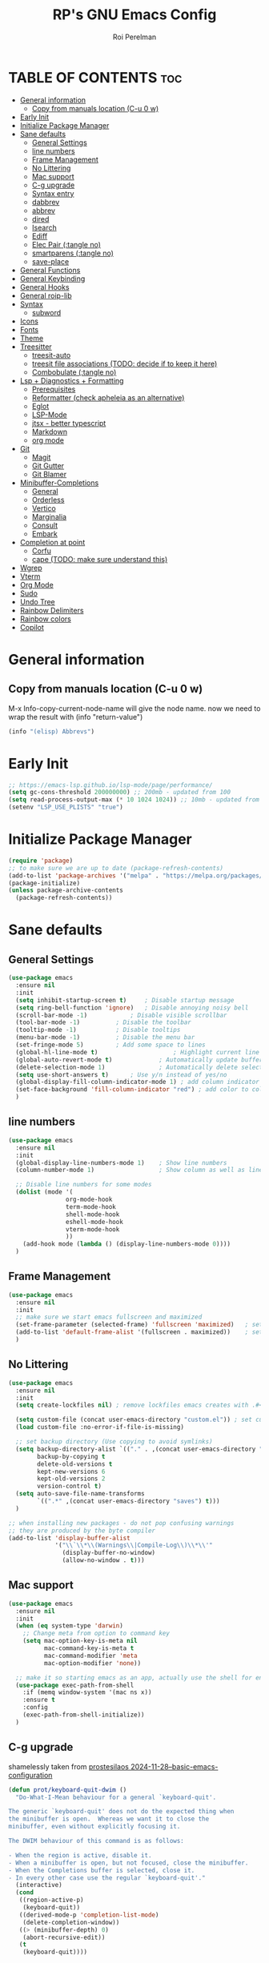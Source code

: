 #+title: RP's GNU Emacs Config
#+author: Roi Perelman
#+description: RP's personal emacs config
#+property: header-args:emacs-lisp :tangle yes
#+startup: content indent
#+options: toc:2

* TABLE OF CONTENTS :toc:
- [[#general-information][General information]]
  - [[#copy-from-manuals-location-c-u-0-w][Copy from manuals location (C-u 0 w)]]
- [[#early-init][Early Init]]
- [[#initialize-package-manager][Initialize Package Manager]]
- [[#sane-defaults][Sane defaults]]
  - [[#general-settings][General Settings]]
  - [[#line-numbers][line numbers]]
  - [[#frame-management][Frame Management]]
  - [[#no-littering][No Littering]]
  - [[#mac-support][Mac support]]
  - [[#c-g-upgrade][C-g upgrade]]
  - [[#syntax-entry][Syntax entry]]
  - [[#dabbrev][dabbrev]]
  - [[#abbrev][abbrev]]
  - [[#dired][dired]]
  - [[#isearch][Isearch]]
  - [[#ediff][Ediff]]
  - [[#elec-pair-tangle-no][Elec Pair (:tangle no)]]
  - [[#smartparens-tangle-no][smartparens (:tangle no)]]
  - [[#save-place][save-place]]
- [[#general-functions][General Functions]]
- [[#general-keybinding][General Keybinding]]
- [[#general-hooks][General Hooks]]
- [[#general-roip-lib][General roip-lib]]
- [[#syntax][Syntax]]
  - [[#subword][subword]]
- [[#icons][Icons]]
- [[#fonts][Fonts]]
- [[#theme][Theme]]
- [[#treesitter][Treesitter]]
  - [[#treesit-auto][treesit-auto]]
  - [[#treesit-file-associations-todo-decide-if-to-keep-it-here][treesit file associations (TODO: decide if to keep it here)]]
  - [[#combobulate-tangle-no][Combobulate (:tangle no)]]
- [[#lsp--diagnostics--formatting][Lsp + Diagnostics + Formatting]]
  - [[#prerequisites][Prerequisites]]
  - [[#reformatter-check-apheleia-as-an-alternative][Reformatter (check apheleia as an alternative)]]
  - [[#eglot][Eglot]]
  - [[#lsp-mode][LSP-Mode]]
  - [[#jtsx---better-typescript][jtsx - better typescript]]
  - [[#markdown][Markdown]]
  - [[#org-mode][org mode]]
- [[#git][Git]]
  - [[#magit][Magit]]
  - [[#git-gutter][Git Gutter]]
  - [[#git-blamer][Git Blamer]]
- [[#minibuffer-completions][Minibuffer-Completions]]
  - [[#general][General]]
  - [[#orderless][Orderless]]
  - [[#vertico][Vertico]]
  - [[#marginalia][Marginalia]]
  - [[#consult][Consult]]
  - [[#embark][Embark]]
- [[#completion-at-point][Completion at point]]
  - [[#corfu][Corfu]]
  - [[#cape-todo-make-sure-understand-this][cape (TODO: make sure understand this)]]
- [[#wgrep][Wgrep]]
- [[#vterm][Vterm]]
- [[#org-mode-1][Org Mode]]
- [[#sudo][Sudo]]
- [[#undo-tree][Undo Tree]]
- [[#rainbow-delimiters][Rainbow Delimiters]]
- [[#rainbow-colors][Rainbow colors]]
- [[#copilot][Copilot]]

* General information

** Copy from manuals location (C-u 0 w)

M-x Info-copy-current-node-name will give the node name.
now we need to wrap the result with (info "return-value")

#+begin_src emacs-lisp :tangle no
(info "(elisp) Abbrevs")
#+end_src

* Early Init

#+begin_src emacs-lisp :tangle early-init.el
;; https://emacs-lsp.github.io/lsp-mode/page/performance/
(setq gc-cons-threshold 200000000) ;; 200mb - updated from 100
(setq read-process-output-max (* 10 1024 1024)) ;; 10mb - updated from 1mb
(setenv "LSP_USE_PLISTS" "true")
#+end_src

* Initialize Package Manager

#+begin_src emacs-lisp
  (require 'package)
  ;; to make sure we are up to date (package-refresh-contents)
  (add-to-list 'package-archives '("melpa" . "https://melpa.org/packages/") t)
  (package-initialize)
  (unless package-archive-contents
    (package-refresh-contents))
#+end_src

* Sane defaults

** General Settings

#+begin_src emacs-lisp
  (use-package emacs
    :ensure nil
    :init
    (setq inhibit-startup-screen t)     ; Disable startup message
    (setq ring-bell-function 'ignore)	; Disable annoying noisy bell
    (scroll-bar-mode -1)			; Disable visible scrollbar
    (tool-bar-mode -1)			; Disable the toolbar
    (tooltip-mode -1)			; Disable tooltips
    (menu-bar-mode -1)			; Disable the menu bar
    (set-fringe-mode 5)			; Add some space to lines
    (global-hl-line-mode t)                     ; Highlight current line
    (global-auto-revert-mode t)             ; Automatically update buffers if file changes on disk
    (delete-selection-mode 1)               ; Automatically delete selected text without backspace
    (setq use-short-answers t)		; Use y/n instead of yes/no
    (global-display-fill-column-indicator-mode 1) ; add column indicator
    (set-face-background 'fill-column-indicator "red") ; add color to column indicator
    )
  #+end_src

** line numbers

#+begin_src emacs-lisp
  (use-package emacs
    :ensure nil
    :init
    (global-display-line-numbers-mode 1)	; Show line numbers
    (column-number-mode 1)                  ; Show column as well as line number in bottom line

    ;; Disable line numbers for some modes
    (dolist (mode '(
                  org-mode-hook
                  term-mode-hook
                  shell-mode-hook
                  eshell-mode-hook
                  vterm-mode-hook
                  ))
      (add-hook mode (lambda () (display-line-numbers-mode 0))))
    )
#+end_src

** Frame Management

#+begin_src emacs-lisp
  (use-package emacs
    :ensure nil
    :init
    ;; make sure we start emacs fullscreen and maximized
    (set-frame-parameter (selected-frame) 'fullscreen 'maximized)	; sets initial frame
    (add-to-list 'default-frame-alist '(fullscreen . maximized))    ; sets next frames
    )
#+end_src

** No Littering

#+begin_src emacs-lisp
  (use-package emacs
    :ensure nil
    :init
    (setq create-lockfiles nil) ; remove lockfiles emacs creates with .#<name> next to the actual file.

    (setq custom-file (concat user-emacs-directory "custom.el")) ; set custom file - so things wont be added in this file
    (load custom-file :no-error-if-file-is-missing)

    ;; set backup directory (Use copying to avoid symlinks)
    (setq backup-directory-alist `(("." . ,(concat user-emacs-directory "backups")))
          backup-by-copying t
          delete-old-versions t
          kept-new-versions 6
          kept-old-versions 2
          version-control t)
    (setq auto-save-file-name-transforms
          `((".*" ,(concat user-emacs-directory "saves") t)))
    )

  ;; when installing new packages - do not pop confusing warnings
  ;; they are produced by the byte compiler
  (add-to-list 'display-buffer-alist
               '("\\`\\*\\(Warnings\\|Compile-Log\\)\\*\\'"
                 (display-buffer-no-window)
                 (allow-no-window . t)))
#+end_src

** Mac support

#+begin_src emacs-lisp
  (use-package emacs
    :ensure nil
    :init
    (when (eq system-type 'darwin)
      ;; Change meta from option to command key
      (setq mac-option-key-is-meta nil
            mac-command-key-is-meta t
            mac-command-modifier 'meta
            mac-option-modifier 'none))

    ;; make it so starting emacs as an app, actually use the shell for env variables
    (use-package exec-path-from-shell
      :if (memq window-system '(mac ns x))
      :ensure t
      :config
      (exec-path-from-shell-initialize))
    )
#+end_src

** C-g upgrade

shamelessly taken from [[https://protesilaos.com/codelog/2024-11-28-basic-emacs-configuration/#h:1e468b2a-9bee-4571-8454-e3f5462d9321][prostesilaos 2024-11-28--basic-emacs-configuration]]

#+begin_src emacs-lisp
  (defun prot/keyboard-quit-dwim ()
    "Do-What-I-Mean behaviour for a general `keyboard-quit'.

  The generic `keyboard-quit' does not do the expected thing when
  the minibuffer is open.  Whereas we want it to close the
  minibuffer, even without explicitly focusing it.

  The DWIM behaviour of this command is as follows:

  - When the region is active, disable it.
  - When a minibuffer is open, but not focused, close the minibuffer.
  - When the Completions buffer is selected, close it.
  - In every other case use the regular `keyboard-quit'."
    (interactive)
    (cond
     ((region-active-p)
      (keyboard-quit))
     ((derived-mode-p 'completion-list-mode)
      (delete-completion-window))
     ((> (minibuffer-depth) 0)
      (abort-recursive-edit))
     (t
      (keyboard-quit))))

  (define-key global-map (kbd "C-g") #'prot/keyboard-quit-dwim)
#+end_src

** Syntax entry

make '-' be considered as part of a word

#+begin_src emacs-lisp
  (modify-syntax-entry ?- "w")
#+end_src

** dabbrev

completions from the buffer

#+begin_src emacs-lisp
;; Use Dabbrev with Corfu!
(use-package dabbrev
  ;; Swap M-/ and C-M-/
  :bind (("M-/" . dabbrev-completion)
         ("C-M-/" . dabbrev-expand))
  :config
  (add-to-list 'dabbrev-ignored-buffer-regexps "\\` ")
  ;; Available since Emacs 29 (Use `dabbrev-ignored-buffer-regexps' on older Emacs)
  (add-to-list 'dabbrev-ignored-buffer-modes 'authinfo-mode)
  (add-to-list 'dabbrev-ignored-buffer-modes 'doc-view-mode)
  (add-to-list 'dabbrev-ignored-buffer-modes 'pdf-view-mode)
  (add-to-list 'dabbrev-ignored-buffer-modes 'tags-table-mode))
#+end_src

** abbrev

completions of my creation

#+begin_src emacs-lisp :tangle no
  ;; `global' (in all modes), `prog-mode' (programming), `text-mode' (prose)
  ;; adding abbrev-mode is buffer specific so this is wrong
  ;; (abbrev-mode 1)
  ;; this is right
  (add-hook 'text-mode-hoom 'abbrev-mode)

  ;; acts like a waterfall - the more specific one gets implemented
  (define-abbrev global-abbrev-table "mytest" "a global abbrev for demo purposes")
  (define-abbrev text-mode-abbrev-table "mytest" "a text-mode abbrev for demo purposes")
  (define-abbrev org-mode-abbrev-table "mytest" "a org-mode abbrev for demo purposes")
  ;; can also run a function that returns a string
  (defun rp-test-my-current-time ()
    (insert (format-time-string "%T")))
  (define-abbrev global-abbrev-table "mytimetest" "" 'rp-test-my-current-time)
  (defun rp-test-greet-person ()
    (insert (format "Hello %s" (read-string "Greet person: "))))
  (define-abbrev global-abbrev-table "mygreettest" "" 'rp-test-greet-person)
  ;; there are some things abbrev doesn't consider as part of words. like :
  ;; we can add it like the following and `:uni' will work
  (abbrev-table-put global-abbrev-table :regexp "\\(?:^\\|[\t\s]+\\)\\(?1:[:_].*\\|.*\\)")
  (define-abbrev global-abbrev-table ":uni" "🦄")
#+end_src

** dired

#+begin_src emacs-lisp
  (use-package dired
    :ensure nil
    :commands (dired)
    :hook
    ((dired-mode . dired-hide-details-mode)
     (dired-mode . hl-line-mode))
    :config
    (setq dired-recursive-copies 'always)
    (setq dired-recursive-deletes 'always)
    (setq delete-by-moving-to-trash t)
    (setq dired-dwim-target t))
#+end_src

*** dired-subtree

#+begin_src emacs-lisp
  (use-package dired-subtree
    :ensure t
    :after dired
    :bind
    ( :map dired-mode-map
      ("<tab>" . dired-subtree-toggle)
      ("TAB" . dired-subtree-toggle)
      ("<backtab>" . dired-subtree-remove)
      ("S-TAB" . dired-subtree-remove))
    :config
    (setq dired-subtree-use-backgrounds nil))
#+end_src

*** trashed (TODO: doesn't work on mac or both?)

#+begin_src emacs-lisp
  (use-package trashed
    :ensure t
    :commands (trashed)
    :config
    (setq trashed-action-confirmer 'y-or-n-p)
    (setq trashed-use-header-line t)
    (setq trashed-sort-key '("Date deleted" . t))
    (setq trashed-date-format "%Y-%m-%d %H:%M:%S"))
#+end_src

** Isearch

#+begin_src emacs-lisp
  ;; update isearch functionality
  (use-package isearch
    :ensure nil
    :defer t
    :config
    (setq isearch-lazy-count t)	   ; adds a counter eg 4/34 to isearch
    ;; use selection to search (https://www.reddit.com/r/emacs/comments/2amn1v/comment/cixq7zx/)
    (defadvice isearch-mode (around isearch-mode-default-string (forward &optional regexp op-fun recursive-edit word-p) activate)
      (if (and transient-mark-mode mark-active (not (eq (mark) (point))))
          (progn
            (isearch-update-ring (buffer-substring-no-properties (mark) (point)))
            (deactivate-mark)
            ad-do-it
            (if (not forward)
                (isearch-repeat-backward)
              (goto-char (mark))
              (isearch-repeat-forward)))
        ad-do-it))
    ;; push isearch search to project-find-regexp (C-x p g)
    (defun isearch-rp-project ()
      (interactive)
      (let ((query (if isearch-regexp
                     isearch-string
                   (regexp-quote isearch-string))))
        (isearch-update-ring isearch-string isearch-regexp)
        (let (search-nonincremental-instead)
          (ignore-errors (isearch-done t t)))
        (project-find-regexp query)))
    (defun isearch-rp-consult-line ()
      "Invoke `consult-line' from isearch."
      (interactive)
      (let ((query (if isearch-regexp
                     isearch-string
                   (regexp-quote isearch-string))))
        (isearch-update-ring isearch-string isearch-regexp)
        (let (search-nonincremental-instead)
          (ignore-errors (isearch-done t t)))
        (consult-line query)))
    :bind
    (:map isearch-mode-map
        ("M-o" . isearch-occur)
          ("M-p" . isearch-rp-project)
        ("M-." . isearch-forward-thing-at-point)
        ("M-l" . isearch-rp-consult-line)
        ;; ("C-j" . avy-isearch)
        )
    )
#+end_src

** Ediff

#+begin_src emacs-lisp
;; ediff
(use-package ediff
  :commands (ediff-buffers ediff-files ediff-buffers3 ediff-files3)
  :init
  (setq ediff-split-window-function 'split-window-horizontally)
  (setq ediff-window-setup-function 'ediff-setup-windows-plain)
  :config
  (setq ediff-keep-variants nil)
  (setq ediff-make-buffers-readonly-at-startup nil)
  (setq ediff-merge-revisions-with-ancestor t)
  (setq ediff-show-clashes-only t)
  ;; add an option to copy both a and b to c. from https://stackoverflow.com/a/29757750/864684
  (defun ediff-copy-both-to-C ()
    (interactive)
    (ediff-copy-diff ediff-current-difference nil 'C nil
                     (concat
                      (ediff-get-region-contents ediff-current-difference 'A ediff-control-buffer)
                      (ediff-get-region-contents ediff-current-difference 'B ediff-control-buffer))))
  (defun add-d-to-ediff-mode-map () (define-key ediff-mode-map "d" 'ediff-copy-both-to-C))
  (add-hook 'ediff-keymap-setup-hook 'add-d-to-ediff-mode-map))
;; (setq ediff-diff-options "")
;; (setq ediff-custom-diff-options "-u")
;; (setq ediff-window-setup-function 'ediff-setup-windows-plain)
;; (setq ediff-split-window-function 'split-window-vertically)
#+end_src
** Elec Pair (:tangle no)

not tangled because i prefer smartparens

#+begin_src emacs-lisp :tangle no
  (use-package elec-pair
    :ensure nil
    :config
    (electric-pair-mode 1))
#+end_src

** smartparens (:tangle no)

#+begin_src emacs-lisp :tangle no
  ;; https://ebzzry.com/en/emacs-pairs/
  ;; TODO: go over smartparens capabalities and choose keybinding
  (use-package smartparens
    :ensure t
    :config
    (require 'smartparens-config)
    (smartparens-global-mode t)
    (show-smartparens-global-mode t)
    (add-hook 'prog-mode-hook 'turn-on-smartparens-strict-mode)
    (add-hook 'markdown-mode-hook 'turn-on-smartparens-strict-mode))
#+end_src

** save-place

#+begin_src emacs-lisp
  (use-package saveplace
    :ensure nil  ; It's built-in, no need to install
    :defer 3
    :custom
    (save-place-file (expand-file-name ".save-place" user-emacs-directory))
    (save-place-forget-unreadable-files t)
    :init
    (save-place-mode 1))
#+end_src

* General Functions

#+begin_src emacs-lisp
(defun toggle-comment-on-line-or-region ()
  "Toggle comment on the current line or active region."
  (interactive)
  (if (use-region-p)
      (comment-or-uncomment-region (region-beginning) (region-end))
    (comment-or-uncomment-region (line-beginning-position) (line-end-position))))
#+end_src

* General Keybinding

#+begin_src emacs-lisp
  (use-package emacs
    :ensure nil
    :init
    ;; Set up keybindings for config workflow
    (global-set-key (kbd "<escape>") 'keyboard-escape-quit) ; Make esc work like C-g
    (global-set-key (kbd "M-o") 'other-window)              ; `C-x o' is a 2 step key binding. `M-o' is much easier.
    (global-set-key (kbd "C-;") 'toggle-comment-on-line)
    (global-set-key (kbd "M-k") 'kill-current-buffer)

    ;; zoom in and out
    (global-set-key (kbd "C-=") 'text-scale-increase)
    (global-set-key (kbd "C--") 'text-scale-decrease)
    (global-set-key (kbd "<C-wheel-up>") 'text-scale-increase)
    (global-set-key (kbd "<C-wheel-down>") 'text-scale-decrease)

    ;; config management
    (global-set-key (kbd "M-s M-r")
      (lambda () (interactive) (load-file "~/.config/emacs/init.el")))
    (global-set-key (kbd "M-s M-c")
      (lambda () (interactive) (find-file "~/.config/emacs/config.org")))
    )
#+end_src

* General Hooks

#+begin_src emacs-lisp
  (add-hook 'before-save-hook 'delete-trailing-whitespace) ; Delete whitespace just when a file is saved.
#+end_src

* General roip-lib

#+begin_src emacs-lisp
  (use-package roip-lib
    :load-path "~/.config/emacs/roip/"
    ;; enable inspekto-sync-mode only if in inspekto project
    :hook (find-file . roip/enable-inspekto-sync-if-in-project))
#+end_src

* Syntax

** subword

make us go (or delete) forward and backwards better

#+begin_src emacs-lisp :tangle no
  (use-package syntax-subword
    :ensure t
    :config (global-syntax-subword-mode))
#+end_src

* Icons

M-x nerd-icons-install-fonts

#+begin_src emacs-lisp
   ;; require manual installation nerd-icons-install-fonts
   (use-package nerd-icons :ensure t)
   (use-package nerd-icons-completion
     :ensure t
     :after marginalia
     :config
     (add-hook 'marginalia-mode-hook #'nerd-icons-completion-marginalia-setup))
   (use-package nerd-icons-corfu
     :ensure t
     :after corfu
     :config
     (add-to-list 'corfu-margin-formatters #'nerd-icons-corfu-formatter))
  (use-package nerd-icons-dired
    :ensure t
    :hook
    (dired-mode . nerd-icons-dired-mode))
#+end_src

* Fonts

default is the only one with abosulte height. The rest use floating point as a multiple of defualt

#+begin_src emacs-lisp
  (let ((mono-spaced-font "Fira Code") ; "JetBrains Mono" "Iosevka"
        (proportionately-spaced-font "Sans"))
    (set-face-attribute 'default nil :family mono-spaced-font :height 180)
    (set-face-attribute 'fixed-pitch nil :family mono-spaced-font :height 1.0)
    (set-face-attribute 'variable-pitch nil :family proportionately-spaced-font :height 1.0))

    ;; (set-face-attribute 'font-lock-comment-face nil :slant 'italic)
    ;; (set-face-attribute 'font-lock-function-name-face nil :slant 'italic)
    ;; (set-face-attribute 'font-lock-variable-name-face nil :slant 'italic)
    ;; (set-face-attribute 'font-lock-keyword-face nil :slant 'italic)
#+end_src

* Theme

#+begin_src emacs-lisp
  ;; to see colors M-x modus-themes-list-colors-current
  ;; to see original palette C-h f Modus-vivendi-palette
  ;; to see character info under the point - M-x describe-char
  (use-package modus-themes
    :ensure t
    :init
    (setq modus-themes-italic-constructs t)
    (setq modus-themes-bold-constructs t)
    (setq modus-themes-variable-pitch t)
    (setq modus-themes-mixed-fonts t)
    (setq modus-themes-prompts '(bold italic))
    ;; to override the palette
    (setq modus-vivendi-palette-overrides
        '(
          ;; (comment red-intense)
          ))
    :config (load-theme 'modus-vivendi :no-confirm-loading))
#+end_src

* Treesitter

Use M-x treesit-install-language-grammer to install grammers manually in case of issues

** treesit-auto

basically changes all manual setup of treesitter for each language
which includes downloading and setting as default filetypes

#+begin_src emacs-lisp
  (use-package treesit-auto
    :ensure t
    :custom
    (treesit-auto-install 'prompt) ;; or 'always to auto-install grammars silently
    :config
    (global-treesit-auto-mode))
#+end_src

** treesit file associations (TODO: decide if to keep it here)

#+begin_src emacs-lisp
(add-to-list 'auto-mode-alist '("\\.Dockerfile\\'" . dockerfile-ts-mode))
(add-to-list 'auto-mode-alist '("\\.ya?ml\\'" . yaml-ts-mode))
;; bitbake
(add-to-list 'auto-mode-alist '("\\.bb\\'" . bash-ts-mode))
(add-to-list 'auto-mode-alist '("\\.bbappend\\'" . bash-ts-mode))
(add-to-list 'auto-mode-alist '("\\.bbclass\\'" . bash-ts-mode))
(add-to-list 'auto-mode-alist '("\\.inc\\'" . bash-ts-mode))
#+end_src

** Combobulate (:tangle no)
#+begin_src emacs-lisp :tangle no
    (use-package combobulate
      :ensure nil
      :vc (:url "https://github.com/mickeynp/combobulate")
  ;;    :load-path "~/.config/emacs/combobulate"
      :custom
      ;; You can customize Combobulate's key prefix here.
      ;; Note that you may have to restart Emacs for this to take effect!
      (combobulate-key-prefix "C-c o")
      :hook ((prog-mode . combobulate-mode)))
#+end_src

* Lsp + Diagnostics + Formatting

** Prerequisites
*** Python Prerequisistes

**** pyright language server

#+begin_src bash :tangle no
npm install -g pyright
#+end_src

**** ruff

#+begin_src bash :tangle no
pip3 install --user ruff
# and in mac I believe u need to add the following in case ruff is missing globally
sudo ln -s ~/Library/Python/3.9/bin/ruff /usr/local/bin/ruff
#+end_src

*** typescript prerequisites

#+begin_src bash :tangle no
npm install -g typescript typscript-language-server
npm install -g vscode-langservers-extracted
#+end_src

*** rust prerequisites

install the latest rust + use it to install language server rust-analyzer

#+begin_src bash :tangle no
curl --proto '=https' --tlsv1.2 https://sh.rustup.rs -sSf | sh
rustup component add rust-analyzer
#+end_src

** Reformatter (check apheleia as an alternative)

so each language can use reformatter to add formatting commands

#+begin_src emacs-lisp
  (use-package reformatter :ensure t)
#+end_src

** Eglot

#+begin_src emacs-lisp
(use-package eglot-booster
    :vc (:url "https://github.com/jdtsmith/eglot-booster" :branch "main")
	:after eglot
	:config	(eglot-booster-mode))
#+end_src

*** Python eglot

#+begin_src emacs-lisp
  ;; add ruff linting with flymake
  ;; can add a hook anywhere (add-hook 'python-ts-mode-hook . (flymake-ruff-load))
  (use-package eglot
    :config
    ;; Set up workspace configuration for eglot (Pyright and Python-specific settings)
    ;; TODO: doesn't work for me. Need to setup pyrightconfig
    (setq-default eglot-workspace-configuration
                  `((:pyright . (:disableOrganizeImports t))
                    (:python . (:analysis (:typeCheckingMode  "off"))))))

  (use-package flymake-ruff :ensure t)

  ;; config is not called here
  (use-package python-ts-mode
    :hook (
    	 (python-ts-mode . eglot-ensure)
    	 (python-ts-mode . flymake-ruff-load)
    	 (eglot-managed-mode . (
    				lambda ()
    				(when (derived-mode-p 'python-mode 'python-ts-mode)
    				  (flymake-ruff-load)
    				  (flymake-start)))))
    :mode (("\\.py\\'" . python-ts-mode))
    :init
    (require 'reformatter)
    (defcustom ruff-command "ruff" "Ruff command to use for formatting." :type 'string :group 'ruff-format)
    (reformatter-define ruff-fix
      :program ruff-command
      :args (list "check" "--fix" "--stdin-filename" (or (buffer-file-name) input-file))
      :lighter " RuffFix"
      :group 'ruff-format)
    (reformatter-define ruff-isort
      :program ruff-command
      :args (list "check" "--select=I" "--fix" "--stdin-filename" (or (buffer-file-name) input-file))
      :lighter " RuffIsort"
      :group 'ruff-format)
    (reformatter-define ruff-format
      :program ruff-command
      :args (list "format" "--stdin-filename" (or (buffer-file-name) input-file))
      :lighter " RuffFmt"
      :group 'ruff-format)
    (defun ruff-fix-isort-format-buffer ()
      "Runs all ruff reformatters: ruff-fix, ruff-isort, and ruff-format."
      (interactive)
      (call-interactively 'ruff-fix-buffer)
      (call-interactively 'ruff-isort-buffer)
      (call-interactively 'ruff-format-buffer))
    )

  (use-package pyvenv
    :ensure t
    :config
    (setq pyvenv-mode-line-indicator '(pyvenv-virtual-env-name ("[venv:" pyvenv-virtual-env-name "] ")))
    (pyvenv-mode +1)
    ;; Automatically restart LSP after activating new venv
    (add-hook 'pyvenv-post-activate-hooks #'(lambda () (call-interactively #'eglot-reconnect))))
#+end_src

*** typescript eglot

#+begin_src emacs-lisp
  ;; add eslint linting with flymake
  ;; can add a hook anywhere (add-hook 'typescript-ts-mode-hook . (flymake-eslint-enable))
  (use-package flymake-eslint
    :ensure t
    :config
    (setq flymake-eslint-prefer-json-diagnostics t)
    (setq flymake-eslint-executable "eslint_d"))

  (use-package typescript-ts-mode
    :hook (
    	 (typescript-ts-mode . eglot-ensure)
    	 (typescript-ts-mode . flymake-eslint-enable)
    	 (tsx-ts-mode . eglot-ensure)
    	 (tsx-ts-mode . flymake-eslint-enable)
    	 (eglot-managed-mode . (
    				lambda ()
    				(when (derived-mode-p 'typescript-ts-mode 'tsx-ts-mode)
    				  (flymake-eslint-enable)
    				  (flymake-start)))))
    :mode (
     ("\\.ts\\'" . typescript-ts-mode) ("\\.js\\'" . typescript-ts-mode)
     ("\\.tsx\\'" . tsx-ts-mode) ("\\.jsx\\'" . tsx-ts-mode))
    :config
    (require 'reformatter)
    (defcustom eslint-command "eslint_d" "ESLint command to use for formatting." :type 'string :group 'eslint-fix)
    (reformatter-define eslint-fix
      :program eslint-command
      :args (list "--fix-to-stdout" "--no-warn-ignored" "--stdin" "--stdin-filename" (or (buffer-file-name) input file))
      :lighter " ESLintFix"
      :group 'eslint-fix))
#+end_src

*** rust eglot
#+begin_src emacs-lisp
  (use-package rust-ts-mode
    :mode (("\\.rs\\'" . rust-ts-mode))
    :hook ((rust-ts-mode . eglot-ensure)))
#+end_src
** LSP-Mode
:PROPERTIES:
:header-args:emacs-lisp: :tangle no
:END:

#+begin_src emacs-lisp
  (use-package lsp-mode
    :ensure t
    :commands lsp
    :custom
    ;; (lsp-prefer-flymake t) ;; We prefer flymake if available
    (lsp-diagnostics-provider :flycheck)
    (lsp-diagnostic-package :flycheck)
    (lsp-enable-snippet nil) ;; Optional: disable snippets
    (lsp-completion-provider :none) ;; stop using company as #'completion-at-point
    (lsp-headerline-breadcrumb-enable nil)
    (lsp-log-io nil) ;; Debug: can set to t if you want to debug LSP issues
    :init
    (setq lsp-use-plists t)
    ;; https://github.com/blahgeek/emacs-lsp-booster
    (defun lsp-booster--advice-json-parse (old-fn &rest args)
      "Try to parse bytecode instead of json."
      (or
       (when (equal (following-char) ?#)
         (let ((bytecode (read (current-buffer))))
  	 (when (byte-code-function-p bytecode)
             (funcall bytecode))))
       (apply old-fn args)))
    (advice-add (if (progn (require 'json)
  			 (fboundp 'json-parse-buffer))
                    'json-parse-buffer
  		'json-read)
                :around
                #'lsp-booster--advice-json-parse)

    (defun lsp-booster--advice-final-command (old-fn cmd &optional test?)
      "Prepend emacs-lsp-booster command to lsp CMD."
      (let ((orig-result (funcall old-fn cmd test?)))
        (if (and (not test?)                             ;; for check lsp-server-present?
                 (not (file-remote-p default-directory)) ;; see lsp-resolve-final-command, it would add extra shell wrapper
                 lsp-use-plists
                 (not (functionp 'json-rpc-connection))  ;; native json-rpc
                 (executable-find "emacs-lsp-booster"))
            (progn
              (when-let ((command-from-exec-path (executable-find (car orig-result))))  ;; resolve command from exec-path (in case not found in $PATH)
                (setcar orig-result command-from-exec-path))
              (message "Using emacs-lsp-booster for %s!" orig-result)
              (cons "emacs-lsp-booster" orig-result))
  	orig-result)))
    (advice-add 'lsp-resolve-final-command :around #'lsp-booster--advice-final-command))
#+end_src

*** Flycheck Diagnostics

#+begin_src emacs-lisp
  (use-package flycheck
    :ensure t
    :after lsp-mode
    :hook (lsp-mode . flycheck-mode))

  (use-package consult-flycheck :ensure t :after consult)
#+end_src

*** python lsp-mode

#+begin_src emacs-lisp
  ;; Pyright LSP setup. Needs require 'lsp-pyright somewhere before loading lsp
  (use-package lsp-pyright
    :ensure t
    :after lsp-mode
    :custom
    (lsp-pyright-type-checking-mode "off") ;; or "basic" / "strict"
    (lsp-pyright-auto-import-completions t)
    (lsp-pyright-disable-organize-imports t))

  ;; Python major mode
  (use-package python-ts-mode
    :hook ((python-ts-mode . (lambda()
    			     (require 'lsp-pyright)
    			     ;; we need for another package as its already included in lsp-mode
    			     (require 'lsp-ruff)
    			     (lsp-deferred))))
    :mode (("\\.py\\'" . python-ts-mode)))

  ;; Pyvenv for managing Python virtualenvs
  (use-package pyvenv
    :ensure t
    :config
    (setq pyvenv-mode-line-indicator '(pyvenv-virtual-env-name ("[venv:" pyvenv-virtual-env-name "] ")))
    (pyvenv-mode 1)
    ;; Automatically restart LSP after activating new venv
    (add-hook 'pyvenv-post-activate-hooks (lambda () (when (bound-and-true-p lsp-mode) (lsp-restart-workspace)))))
#+end_src

*** typescript lsp-mode

#+begin_src emacs-lisp
  (use-package lsp-eslint
    :demand t
    :after lsp-mode
    :init
    (setq lsp-eslint-server-command '("vscode-eslint-language-server" "--stdio"))
    :config
    (require 'lsp-eslint))

  ;; Python major mode
  (use-package typescript-ts-mode
    :hook (((tsx-ts-mode typescript-ts-mode js-ts-mode) . lsp-deferred))
    :mode (("\\.tsx\\'" . tsx-ts-mode)
           ("\\.js\\'"  . typescript-ts-mode)
           ("\\.mjs\\'" . typescript-ts-mode)
           ("\\.mts\\'" . typescript-ts-mode)
           ("\\.cjs\\'" . typescript-ts-mode)
           ("\\.ts\\'"  . typescript-ts-mode)
           ("\\.jsx\\'" . tsx-ts-mode)))
#+end_src


** jtsx - better typescript

#+begin_src emacs-lisp
(use-package jtsx
  :ensure t
  :mode (("\\.jsx?\\'" . jtsx-jsx-mode)
         ("\\.tsx\\'" . jtsx-tsx-mode)
         ("\\.ts\\'" . jtsx-typescript-mode))
  :commands jtsx-install-treesit-language
  :hook ((jtsx-jsx-mode . hs-minor-mode)
         (jtsx-tsx-mode . hs-minor-mode)
         (jtsx-typescript-mode . hs-minor-mode))
  ;; :custom
  ;; Optional customizations
  ;; (js-indent-level 2)
  ;; (typescript-ts-mode-indent-offset 2)
  ;; (jtsx-switch-indent-offset 0)
  ;; (jtsx-indent-statement-block-regarding-standalone-parent nil)
  ;; (jtsx-jsx-element-move-allow-step-out t)
  ;; (jtsx-enable-jsx-electric-closing-element t)
  ;; (jtsx-enable-electric-open-newline-between-jsx-element-tags t)
  ;; (jtsx-enable-jsx-element-tags-auto-sync nil)
  ;; (jtsx-enable-all-syntax-highlighting-features t)
  :config
  (defun jtsx-bind-keys-to-mode-map (mode-map)
    "Bind keys to MODE-MAP."
    (define-key mode-map (kbd "C-c C-j") 'jtsx-jump-jsx-element-tag-dwim)
    (define-key mode-map (kbd "C-c j o") 'jtsx-jump-jsx-opening-tag)
    (define-key mode-map (kbd "C-c j c") 'jtsx-jump-jsx-closing-tag)
    (define-key mode-map (kbd "C-c j r") 'jtsx-rename-jsx-element)
    (define-key mode-map (kbd "C-c <down>") 'jtsx-move-jsx-element-tag-forward)
    (define-key mode-map (kbd "C-c <up>") 'jtsx-move-jsx-element-tag-backward)
    (define-key mode-map (kbd "C-c C-<down>") 'jtsx-move-jsx-element-forward)
    (define-key mode-map (kbd "C-c C-<up>") 'jtsx-move-jsx-element-backward)
    (define-key mode-map (kbd "C-c C-S-<down>") 'jtsx-move-jsx-element-step-in-forward)
    (define-key mode-map (kbd "C-c C-S-<up>") 'jtsx-move-jsx-element-step-in-backward)
    (define-key mode-map (kbd "C-c j w") 'jtsx-wrap-in-jsx-element)
    (define-key mode-map (kbd "C-c j u") 'jtsx-unwrap-jsx)
    (define-key mode-map (kbd "C-c j d n") 'jtsx-delete-jsx-node)
    (define-key mode-map (kbd "C-c j d a") 'jtsx-delete-jsx-attribute)
    (define-key mode-map (kbd "C-c j t") 'jtsx-toggle-jsx-attributes-orientation)
    (define-key mode-map (kbd "C-c j h") 'jtsx-rearrange-jsx-attributes-horizontally)
    (define-key mode-map (kbd "C-c j v") 'jtsx-rearrange-jsx-attributes-vertically))

  (defun jtsx-bind-keys-to-jtsx-jsx-mode-map ()
      (jtsx-bind-keys-to-mode-map jtsx-jsx-mode-map))

  (defun jtsx-bind-keys-to-jtsx-tsx-mode-map ()
      (jtsx-bind-keys-to-mode-map jtsx-tsx-mode-map))

  (add-hook 'jtsx-jsx-mode-hook 'jtsx-bind-keys-to-jtsx-jsx-mode-map)
  (add-hook 'jtsx-tsx-mode-hook 'jtsx-bind-keys-to-jtsx-tsx-mode-map))
#+end_src

** Markdown

#+begin_src emacs-lisp
(use-package markdown-mode
  :ensure t
  :commands (markdown-mode gfm-mode)
  :mode (("README\\.md\\'" . gfm-mode))
  :init (setq markdown-command "/usr/local/bin/multimarkdown"))
#+end_src

** org mode
#+begin_src emacs-lisp
  (use-package org
    :hook
    (org-mode . my/org-mode-setup)
    :config
    (defun my/org-mode-setup ()
      (setq fill-column 100)
      (auto-fill-mode 1)))
#+end_src
* Git

** Magit

#+begin_src emacs-lisp
  (use-package magit
    :ensure t
    :bind (
  	 ("C-x g" . magit-status)
  	 ("C-c g g" . magit-status)
  	 ("C-c g B" . magit-blame-addition)
  	 )
    )
#+end_src

** Git Gutter
#+begin_src emacs-lisp
  ;; adds gutter add, change, revert indication
  ;; adds hunk controls
  ;; 1. go to next prev hunk
  ;; 2. show hunk diff
  ;; 3. stage, revert hunk (no unstage hunk)
  (use-package git-gutter
    :ensure t
    :hook (prog-mode . git-gutter-mode)
    :bind (
  	 ("M-] h" . git-gutter:next-hunk)
  	 ("M-[ h" . git-gutter:previous-hunk)
  	 ("C-c h s" . git-gutter:stage-hunk)
  	 ("C-c h r" . git-gutter:revert-hunk)
  	 ("C-c h p" . git-gutter:popup-hunk)
  	 )
    :config
    (setq git-gutter:update-interval 0.05)
    (custom-set-variables
     '(git-gutter:window-width 1)
     '(git-gutter:modified-sign " ") ;; two space
     '(git-gutter:added-sign " ")    ;; multiple character is OK
     '(git-gutter:deleted-sign " "))
    )

  (use-package git-gutter-fringe
    :ensure t
    :config
    (fringe-helper-define 'git-gutter-fr:added '(center repeated) ".")
    (fringe-helper-define 'git-gutter-fr:modified '(center repeated) ".")
    (fringe-helper-define 'git-gutter-fr:deleted 'bottom ".")
    )
#+end_src

** Git Blamer

#+begin_src emacs-lisp

  ;; for git blame there is
  ;; 1. magit-blame-addition (fast and adds lines on buffer) (C-c g B)
  ;; 2. vc-annotate (creates a new buffer with git blame on each line (C-x v g)
  ;; 3. blamer-mode which is a git line blame
  (use-package blamer
    :ensure t
    :bind (("C-c g b" . blamer-mode))
    :config
    (setq blamer-idle-time 0.05)
    (setq blamer-author-formatter "%s ")
    (setq blamer-datetime-formatter "[%s]")
    (setq blamer-commit-formatter ": %s")
    (setq blamer-max-commit-message-length 100)
    (setq blamer-min-offset 70))
#+end_src

* Minibuffer-Completions

** General

save minibuffer histories. Vertico uses to put recently selected options at the top.
save recently visited files. Consult uses it to put recent files options at the top.

#+begin_src emacs-lisp
  (use-package savehist :ensure nil :config (savehist-mode))
  (use-package recentf :ensure nil :config (recentf-mode))
#+end_src

** Orderless

Adds out-of-order pattern matching algorithm

#+begin_src emacs-lisp
  (use-package orderless
    :ensure t
    :custom
    (completion-styles '(orderless basic))
    ;; make sure we use orderless everywhere by setting these
    (completion-category-defaults nil)
    (completion-category-overrides '((file (styles partial-completion))))
    :config
    ;; for corfu - not to slow down the system. use more basic matching style
    (orderless-define-completion-style orderless-literal-only
      (orderless-style-dispatchers nil)
      (orderless-matching-styles '(orderless-literal)))

    (add-hook 'corfu-mode-hook
              (lambda ()
                (setq-local completion-styles '(orderless-literal-only basic)
                            completion-category-overrides nil
                            completion-category-defaults nil))))
#+end_src

** Vertico

Adds a vertical selection manu in minibuffer

#+begin_src emacs-lisp
  (use-package vertico
    :ensure t
    :config
    (setq vertico-cycle t)
    (vertico-mode))
#+end_src

** Marginalia

Adds helpful metadata in minibuffer free space

#+begin_src emacs-lisp
  (use-package marginalia
    :ensure t
    :config
    (setq marginalia-align 'right)
    (marginalia-mode))
#+end_src

** Consult

#+begin_src emacs-lisp
  ;; Gives enhanced completion functions we need to bind
  ;; Gives previews for current item
  ;; binds M-s as opposed to native C-s C-r
  (use-package consult
    :ensure t
    :bind (
           ("M-s M-g" . consult-ripgrep)
           ("M-s M-G" . consult-grep)
           ("M-s M-f" . consult-fd)
           ("M-s M-F" . consult-find)
           ("M-s M-l" . consult-line)
           ("M-s M-b" . consult-buffer)
           ("M-s M-o" . consult-outline)
           ("M-s M-i" . consult-imenu)
           ("M-s M-t" . consult-theme)
           ("M-s M-m" . consult-mark)
           ("M-s M-h" . consult-info))
    :config
    ;; Use `consult-completion-in-region' if Vertico is enabled.
    ;; Otherwise use the default `completion--in-region' function.
    (setq completion-in-region-function
          (lambda (&rest args)
            (apply (if vertico-mode
                       #'consult-completion-in-region
                     #'completion--in-region)
                   args))))

  (use-package consult-project-extra
    :ensure t
    :after consult
    :bind (("C-c p f" . consult-project-extra-find)))
#+end_src

** Embark

#+begin_src emacs-lisp
  ;; adds actions for current item
  (use-package embark
    :ensure t
    :bind (("C-." . embark-act)
           :map minibuffer-local-map
           ("C-c C-c" . embark-collect)
           ("C-c C-e" . embark-export)))

  ;; adds embark actions to consult functions
  (use-package embark-consult
    :ensure t
    :hook (embark-collect-mode . consult-preview-at-point-mode))
#+end_src

* Completion at point

** Corfu

#+begin_src emacs-lisp
  (use-package corfu
    :ensure t
    :bind (:map corfu-map ("C-y" . corfu-complete))
    :custom
    (corfu-cycle t)                       ; Allows cycling through candidates
    (corfu-auto t)                        ; Enable auto completion
    (corfu-auto-prefix 2)                 ; Minimum length of prefix for completion
    (corfu-auto-delay 0.1)                ; delay for completion
    (corfu-popupinfo-delay '(0.5 . 0.2))  ; Automatically update info popup after that numver of seconds
    (corfu-preview-current nil)           ; insert previewed candidate
    (corfu-preselect 'prompt)
    (corfu-on-exact-match nil)            ; Don't auto expand tempel snippets
    (corfu-min-width 20)
    :config
    (global-corfu-mode)
    (corfu-popupinfo-mode 1) ; shows documentation after `corfu-popupinfo-delay'
    ;; add minibuffer support but not while vertico is running
    (setq global-corfu-minibuffer
    	(lambda ()
    	  (not (or (bound-and-true-p mct--active)
    		   (bound-and-true-p vertico--input)
    		   (eq (current-local-map) read-passwd-map)))))
    ;; eshell and shell support
    (add-hook 'eshell-mode-hook (lambda ()
    				(setq-local corfu-auto nil)
    				(corfu-mode)))
    ;; Sort by input history (no need to modify `corfu-sort-function').
    (with-eval-after-load 'savehist
      (corfu-history-mode 1)
      (add-to-list 'savehist-additional-variables 'corfu-history))
    ;; TODO: what is that - do i want it?
    (add-hook 'eshell-mode-hook
              (lambda () (setq-local corfu-quit-at-boundary t
                                     corfu-quit-no-match t
                                     corfu-auto nil)
                (corfu-mode))
              nil
              t)
    ;; add M-m to move selection options to minibuffer
    (defun corfu-move-to-minibuffer ()
      (interactive)
      (pcase completion-in-region--data
        (`(,beg ,end ,table ,pred ,extras)
         (let ((completion-extra-properties extras)
               completion-cycle-threshold completion-cycling)
  	 (consult-completion-in-region beg end table pred)))))
    (keymap-set corfu-map "M-m" #'corfu-move-to-minibuffer)
    (add-to-list 'corfu-continue-commands #'corfu-move-to-minibuffer)
    ;; if we use auto in order not to slow down the system. use more basic matching style
    (defun orderless-fast-dispatch (word index total)
      (and (= index 0) (= total 1) (length< word 4)
    	 (cons 'orderless-literal-prefix word)))

    (orderless-define-completion-style orderless-fast
      (orderless-style-dispatchers '(orderless-fast-dispatch))
      (orderless-matching-styles '(orderless-literal orderless-regexp)))

    (add-hook 'corfu-mode-hook
              (lambda ()
                (setq-local completion-styles '(orderless-fast basic)
                            completion-category-overrides nil
                            completion-category-defaults nil))))
#+end_src

** cape (TODO: make sure understand this)

#+begin_src emacs-lisp
  ;; Add extensions
  (use-package cape
    :ensure t
    ;; Bind prefix keymap providing all Cape commands under a mnemonic key.
    ;; Press C-c p ? to for help.
    :bind ("C-c p" . cape-prefix-map) ;; Alternative key: M-<tab>, M-p, M-+
    ;; Alternatively bind Cape commands individually.
    ;; :bind (("C-c p d" . cape-dabbrev)
    ;;        ("C-c p h" . cape-history)
    ;;        ("C-c p f" . cape-file)
    ;;        ...)
    :init
    ;; Add to the global default value of `completion-at-point-functions' which is
    ;; used by `completion-at-point'.  The order of the functions matters, the
    ;; first function returning a result wins.  Note that the list of buffer-local
    ;; completion functions takes precedence over the global list.
    (add-hook 'completion-at-point-functions #'cape-dabbrev)
    (add-hook 'completion-at-point-functions #'cape-file)
    (add-hook 'completion-at-point-functions #'cape-elisp-block)
    ;; (add-hook 'completion-at-point-functions #'cape-history)
    ;; ...
  )
#+end_src
* Wgrep

#+begin_src emacs-lisp
  ;; edit the results of a grep search  while inside a `grep-mode' buffer.
  ;; toggle editable mode, make changes, type C-c C-c to confirm | C-c C-k to abort.
  (use-package wgrep
    :ensure t
    :bind ( :map grep-mode-map
            ("e" . wgrep-change-to-wgrep-mode)
            ("C-x C-q" . wgrep-change-to-wgrep-mode)
            ("C-c C-c" . wgrep-finish-edit)))
#+end_src

* Vterm

#+begin_src emacs-lisp
  (use-package vterm
    :ensure t
    :bind (:map vterm-mode-map
              ("C-c C-c" . vterm--self-insert)))
#+end_src

* Org Mode

#+begin_src emacs-lisp
    (use-package toc-org
      :ensure t
      :commands toc-org-enable
      :init (add-hook 'org-mode-hook 'toc-org-enable))
    (electric-indent-mode -1)
    (require 'org-tempo)

     (add-hook 'org-mode-hook 'org-indent-mode)
     (use-package org-bullets
       :ensure t
       :config
       (add-hook 'org-mode-hook (lambda () (org-bullets-mode 1)))
       )
#+end_src

* Sudo

#+begin_src emacs-lisp
  (use-package sudo-edit
    :ensure t
    :config
    (global-set-key (kbd "C-c f u") #'sudo-edit-find-file)
    (global-set-key (kbd "C-c f U") #'sudo-edit))
#+end_src

* Undo Tree

#+begin_src emacs-lisp
  (use-package undo-tree
    :ensure t
    :init
    (global-undo-tree-mode)
    :config
    (setq undo-tree-history-directory-alist `(("." . ,(concat user-emacs-directory "undo")))))
#+end_src

* Rainbow Delimiters

#+begin_src emacs-lisp
  ;; adds colors to delimiters
  (use-package rainbow-delimiters
    :ensure t
    :hook
    (prog-mode . rainbow-delimiters-mode)
    :config
    (rainbow-delimiters-mode 1))
#+end_src

* Rainbow colors

#+begin_src emacs-lisp

  ;; adds colors to color indications e.g #fff000
  (use-package rainbow-mode :ensure t)
#+end_src

* Copilot

#+begin_src emacs-lisp
  ;; M-x copilot-install-server
  ;; M-x copilot-login
  (use-package copilot
    :ensure nil
    :vc (:url "https://github.com/copilot-emacs/copilot.el" :branch "main")
    :init
    (use-package dash :ensure t)
    (use-package s :ensure t)
    (use-package editorconfig :ensure t)
    (use-package f :ensure t)
    :bind (:map copilot-completion-map
                ("<tab>" . copilot-accept-completion)
                ("TAB" . copilot-accept-completion))
    :hook (prog-mode . copilot-mode)
    :config
    (setq copilot-max-char -1)
    (add-to-list 'copilot-indentation-alist '(prog-mode 2))
    (add-to-list 'copilot-indentation-alist '(org-mode 2))
    (add-to-list 'copilot-indentation-alist '(text-mode 2))
    (add-to-list 'copilot-indentation-alist '(closure-mode 2))
    (add-to-list 'copilot-indentation-alist '(emacs-lisp-mode 2))
    )
#+end_src
